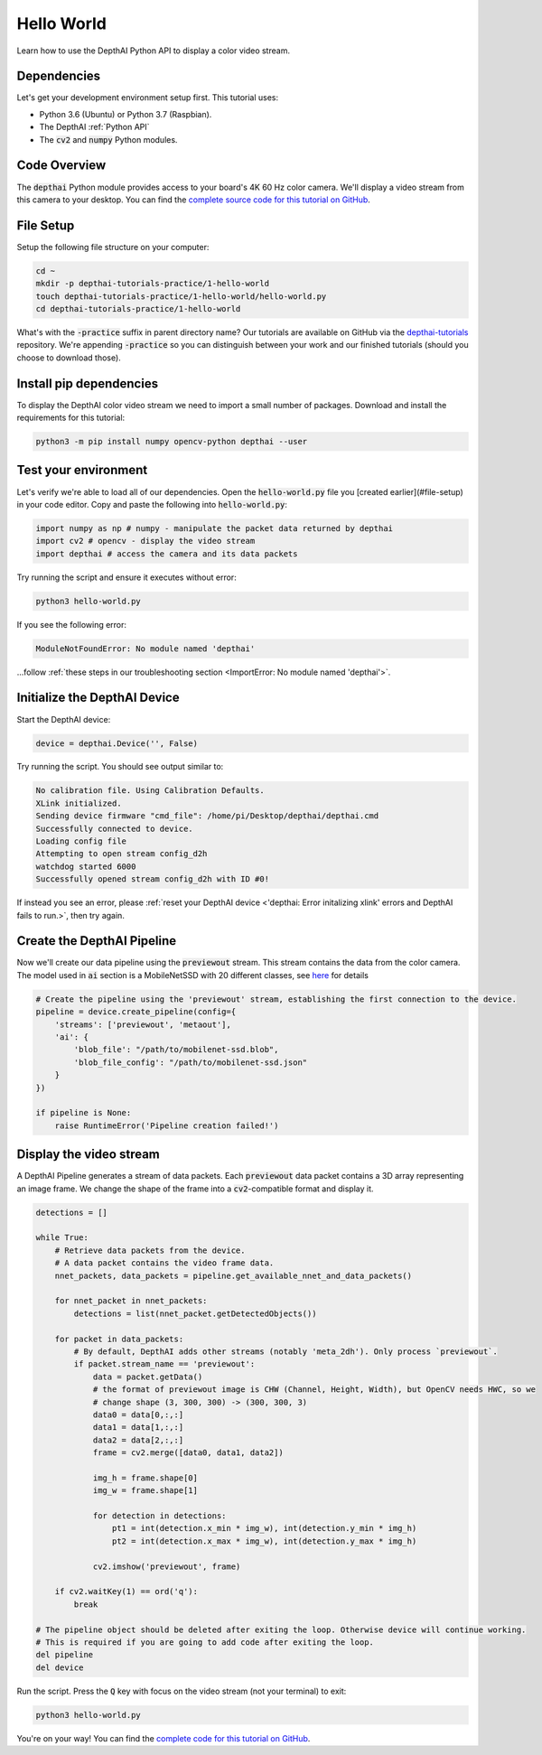 Hello World
===========

Learn how to use the DepthAI Python API to display a color video stream.

.. _hello_world_dependencies:

Dependencies
############

Let's get your development environment setup first. This tutorial uses:

- Python 3.6 (Ubuntu) or Python 3.7 (Raspbian).
- The DepthAI :ref:`Python API`
- The :code:`cv2` and :code:`numpy` Python modules.


Code Overview
#############

The :code:`depthai` Python module provides access to your board's 4K 60 Hz color camera.
We'll display a video stream from this camera to your desktop.
You can find the `complete source code for this tutorial on GitHub <https://github.com/luxonis/depthai-tutorials/tree/master/1-hello-world>`_.

File Setup
##########

Setup the following file structure on your computer:

.. code-block:: bash

  cd ~
  mkdir -p depthai-tutorials-practice/1-hello-world
  touch depthai-tutorials-practice/1-hello-world/hello-world.py
  cd depthai-tutorials-practice/1-hello-world

What's with the :code:`-practice` suffix in parent directory name? Our tutorials are available on GitHub
via the `depthai-tutorials <https://github.com/luxonis/depthai-tutorials>`_ repository.
We're appending :code:`-practice` so you can distinguish between your work and our finished
tutorials (should you choose to download those).


Install pip dependencies
########################

To display the DepthAI color video stream we need to import a small number of packages.
Download and install the requirements for this tutorial:

.. code-block:: bash

  python3 -m pip install numpy opencv-python depthai --user


Test your environment
#####################

Let's verify we're able to load all of our dependencies. Open the :code:`hello-world.py` file you
[created earlier](#file-setup) in your code editor. Copy and paste the following into :code:`hello-world.py`:


.. code-block:: python

  import numpy as np # numpy - manipulate the packet data returned by depthai
  import cv2 # opencv - display the video stream
  import depthai # access the camera and its data packets

Try running the script and ensure it executes without error:

.. code-block:: bash

  python3 hello-world.py

If you see the following error:

.. code-block::

  ModuleNotFoundError: No module named 'depthai'

...follow :ref:`these steps in our troubleshooting section <ImportError: No module named 'depthai'>`.

Initialize the DepthAI Device
#############################

Start the DepthAI device:

.. code-block:: python

  device = depthai.Device('', False)

Try running the script. You should see output similar to:

.. code-block::

  No calibration file. Using Calibration Defaults.
  XLink initialized.
  Sending device firmware "cmd_file": /home/pi/Desktop/depthai/depthai.cmd
  Successfully connected to device.
  Loading config file
  Attempting to open stream config_d2h
  watchdog started 6000
  Successfully opened stream config_d2h with ID #0!

If instead you see an error, please :ref:`reset your DepthAI device <'depthai: Error initalizing xlink' errors and DepthAI fails to run.>`, then try again.

Create the DepthAI Pipeline
###########################

Now we'll create our data pipeline using the :code:`previewout` stream. This stream contains the data from the color camera.
The model used in :code:`ai` section is a MobileNetSSD with 20 different classes, see
`here <https://github.com/luxonis/depthai/blob/master/resources/nn/mobilenet-ssd/mobilenet-ssd.json>`_ for details

.. code-block:: python

  # Create the pipeline using the 'previewout' stream, establishing the first connection to the device.
  pipeline = device.create_pipeline(config={
      'streams': ['previewout', 'metaout'],
      'ai': {
          'blob_file': "/path/to/mobilenet-ssd.blob",
          'blob_file_config': "/path/to/mobilenet-ssd.json"
      }
  })

  if pipeline is None:
      raise RuntimeError('Pipeline creation failed!')

Display the video stream
########################

A DepthAI Pipeline generates a stream of data packets. Each :code:`previewout` data packet contains a
3D array representing an image frame.
We change the shape of the frame into a :code:`cv2`-compatible format and display it.

.. code-block:: python

  detections = []

  while True:
      # Retrieve data packets from the device.
      # A data packet contains the video frame data.
      nnet_packets, data_packets = pipeline.get_available_nnet_and_data_packets()

      for nnet_packet in nnet_packets:
          detections = list(nnet_packet.getDetectedObjects())

      for packet in data_packets:
          # By default, DepthAI adds other streams (notably 'meta_2dh'). Only process `previewout`.
          if packet.stream_name == 'previewout':
              data = packet.getData()
              # the format of previewout image is CHW (Channel, Height, Width), but OpenCV needs HWC, so we
              # change shape (3, 300, 300) -> (300, 300, 3)
              data0 = data[0,:,:]
              data1 = data[1,:,:]
              data2 = data[2,:,:]
              frame = cv2.merge([data0, data1, data2])

              img_h = frame.shape[0]
              img_w = frame.shape[1]

              for detection in detections:
                  pt1 = int(detection.x_min * img_w), int(detection.y_min * img_h)
                  pt2 = int(detection.x_max * img_w), int(detection.y_max * img_h)

              cv2.imshow('previewout', frame)

      if cv2.waitKey(1) == ord('q'):
          break

  # The pipeline object should be deleted after exiting the loop. Otherwise device will continue working.
  # This is required if you are going to add code after exiting the loop.
  del pipeline
  del device

Run the script. Press the :code:`Q` key with focus on the video stream (not your terminal) to exit:

.. code-block:: bash

  python3 hello-world.py

You're on your way! You can find the `complete code for this tutorial on GitHub <https://github.com/luxonis/depthai-tutorials/blob/master/1-hello-world/hello_world.py>`_.
